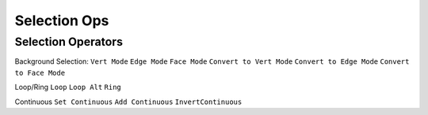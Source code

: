 Selection Ops
===================================

.. _selection:

Selection Operators
-------------------

Background Selection:
``Vert Mode``
``Edge Mode``
``Face Mode``
``Convert to Vert Mode``
``Convert to Edge Mode``
``Convert to Face Mode``

Loop/Ring
``Loop``
``Loop Alt``
``Ring``

Continuous
``Set Continuous``
``Add Continuous``
``InvertContinuous``